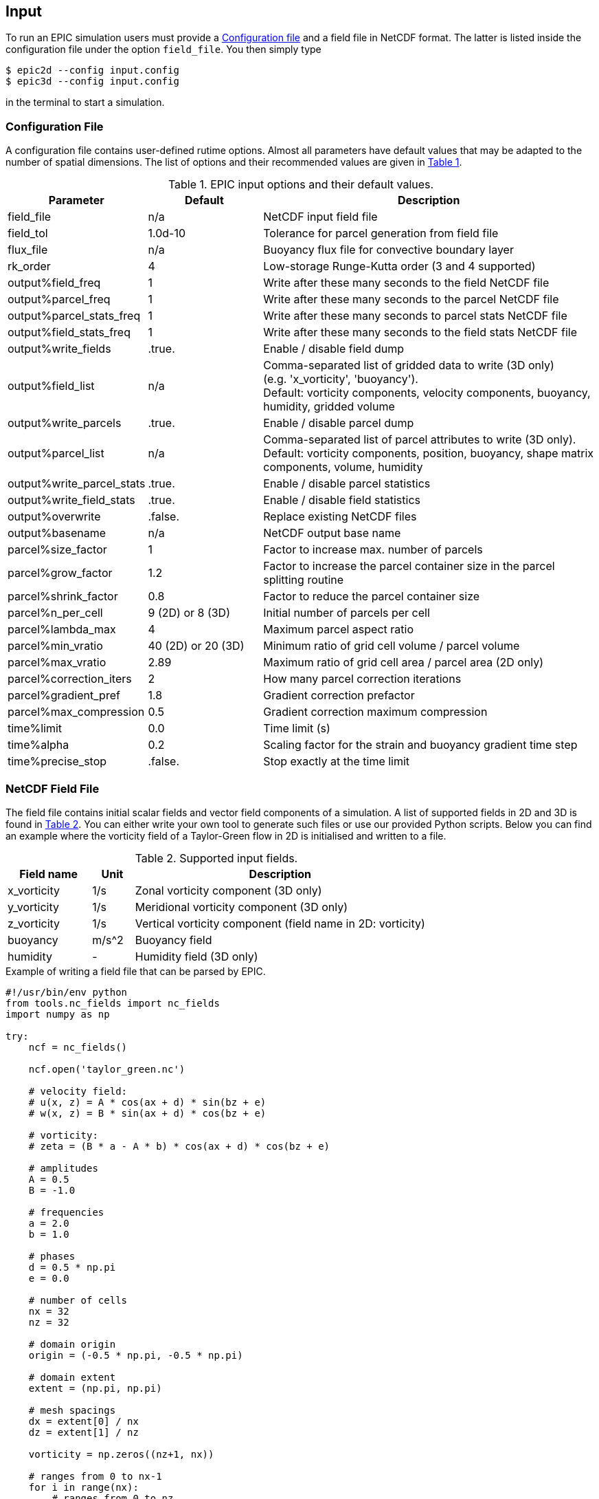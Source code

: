 == Input
To run an EPIC simulation users must provide a <<sec_config_file>> and a field file in NetCDF format. The latter
is listed inside the configuration file under the option `field_file`. You then simply type
----
$ epic2d --config input.config
$ epic3d --config input.config
----
in the terminal to start a simulation.


=== Configuration File
[#sec_config_file, reftext=Configuration file]
A configuration file contains user-defined rutime options. Almost all parameters
have default values that may be adapted to the number of spatial dimensions. The list of options and their
recommended values are given in <<tab_configure_file>>.


.EPIC input options and their default values.
[#tab_configure_file, reftext=Table {counter:tab-cnt}]
[cols="1,2,6"]
|===
|Parameter                  |Default                |Description

|field_file                 |n/a                    |NetCDF input field file
|field_tol                  |1.0d-10                |Tolerance for parcel generation from field file

|flux_file                  |n/a                    |Buoyancy flux file for convective boundary layer

|rk_order                   |4                      |Low-storage Runge-Kutta order (3 and 4 supported)

|output%field_freq          |1                      |Write after these many seconds to the field NetCDF file
|output%parcel_freq         |1                      |Write after these many seconds to the parcel NetCDF file
|output%parcel_stats_freq   |1                      |Write after these many seconds to parcel stats NetCDF file
|output%field_stats_freq    |1                      |Write after these many seconds to the field stats NetCDF file
|output%write_fields        |.true.                 |Enable / disable field dump
|output%field_list          |n/a                    |Comma-separated list of gridded data to write (3D only) +
                                                     (e.g. 'x_vorticity', 'buoyancy'). +
                                                     Default:  vorticity components, velocity components, buoyancy,
                                                     humidity, gridded volume
|output%write_parcels       |.true.                 |Enable / disable parcel dump
|output%parcel_list         |n/a                    |Comma-separated list of parcel attributes to write (3D only). +
                                                     Default:  vorticity components, position, buoyancy, shape
                                                     matrix components, volume, humidity
|output%write_parcel_stats  |.true.                 |Enable / disable parcel statistics
|output%write_field_stats   |.true.                 |Enable / disable field statistics
|output%overwrite           |.false.                |Replace existing NetCDF files
|output%basename            |n/a                    |NetCDF output base name

|parcel%size_factor         |1                      |Factor to increase max. number of parcels
|parcel%grow_factor         |1.2                    |Factor to increase the parcel container
                                                     size in the parcel splitting routine
|parcel%shrink_factor       |0.8                    |Factor to reduce the parcel container size
|parcel%n_per_cell          |9 (2D) or 8 (3D)       |Initial number of parcels per cell
|parcel%lambda_max          |4                      |Maximum parcel aspect ratio
|parcel%min_vratio          |40 (2D) or 20 (3D)     |Minimum ratio of grid cell volume / parcel volume
|parcel%max_vratio          |2.89                   |Maximum ratio of grid cell area / parcel area (2D only)
|parcel%correction_iters    |2                      |How many parcel correction iterations
|parcel%gradient_pref       |1.8                    |Gradient correction prefactor
|parcel%max_compression     |0.5                    |Gradient correction maximum compression

|time%limit                 |0.0                    |Time limit (s)
|time%alpha                 |0.2                    |Scaling factor for the strain and buoyancy gradient time step
|time%precise_stop          |.false.                |Stop exactly at the time limit

|===

=== NetCDF Field File
The field file contains initial scalar fields and vector field components of a simulation. A list of supported
fields in 2D and 3D is found in <<tab_supported_input_fields>>. You can either write
your own tool to generate such files or use our provided Python scripts. Below you can find an example where the
vorticity field of a Taylor-Green flow in 2D is initialised and written to a file.

.Supported input fields.
[#tab_supported_input_fields, reftext=Table {counter:tab-cnt}]
[cols="2,1,7"]
|===
|Field name     |Unit   |Description

|x_vorticity    |1/s    |Zonal vorticity component (3D only)
|y_vorticity    |1/s    |Meridional vorticity component (3D only)
|z_vorticity    |1/s    |Vertical vorticity component (field name in 2D: vorticity)
|buoyancy       |m/s^2  |Buoyancy field
|humidity       |-      |Humidity field (3D only)
|===

.Example of writing a field file that can be parsed by EPIC.
```Python
#!/usr/bin/env python
from tools.nc_fields import nc_fields
import numpy as np

try:
    ncf = nc_fields()

    ncf.open('taylor_green.nc')

    # velocity field:
    # u(x, z) = A * cos(ax + d) * sin(bz + e)
    # w(x, z) = B * sin(ax + d) * cos(bz + e)

    # vorticity:
    # zeta = (B * a - A * b) * cos(ax + d) * cos(bz + e)

    # amplitudes
    A = 0.5
    B = -1.0

    # frequencies
    a = 2.0
    b = 1.0

    # phases
    d = 0.5 * np.pi
    e = 0.0

    # number of cells
    nx = 32
    nz = 32

    # domain origin
    origin = (-0.5 * np.pi, -0.5 * np.pi)

    # domain extent
    extent = (np.pi, np.pi)

    # mesh spacings
    dx = extent[0] / nx
    dz = extent[1] / nz

    vorticity = np.zeros((nz+1, nx))

    # ranges from 0 to nx-1
    for i in range(nx):
        # ranges from 0 to nz
        for j in range(nz+1):
            x = origin[0] + i * dx
            z = origin[1] + j * dz
            vorticity[j, i] = (B * a - A * b) * np.cos(a * x + d) * np.cos(b * z + e)

    # write all provided fields
    ncf.add_field('vorticity', vorticity, unit='1/s')

    ncf.add_box(origin, extent, [nx, nz])

    ncf.close()

except Exception as err:
    print(err)
```

=== NetCDF Parcel File
Instead of gridded fields, a simulation can also be started with a parcel distribution. A parcel NetCDF file must
contain the parcel shape components, their volume and position as well as either the vorticity components or
buoyancy. In non-dry mode, parcels further carry humidity. As for the gridded fields, we provide Python tools to
write such NetCDF files. Note that EPIC can only be started with parcels via the restart interface (see <<sec_restarting>>).

.Example of writing a parcel file that can be parsed by EPIC.
```Python
#!/usr/bin/env python
from tools.nc_parcels import nc_parcels

try:

    # domain
    origin = ...
    extent = ...
    ncells = ...


    ncp = nc_parcels()

    ncp.open('example_parcels.nc')

    ncp.add_box(origin, textent, ncells)

    # initialise parcel attributes with some meaningful input
    ...

    # write parcel attributes
    ncp.add_dataset('x_position', position[:, 0], unit='m')
    ncp.add_dataset('y_position', position[:, 1], unit='m')
    ncp.add_dataset('z_position', position[:, 2], unit='m')

    ncp.add_dataset('buoyancy', buoyancy, unit='m/s^2')

    ncp.add_dataset('humidity', humidity, unit='1')

    ncp.add_dataset('volume', volume, unit='m^3')

    ncp.add_dataset('x_vorticity', vorticity[:, 0], unit='1/s')
    ncp.add_dataset('y_vorticity', vorticity[:, 1], unit='1/s')
    ncp.add_dataset('z_vorticity', vorticity[:, 2], unit='1/s')

    ncp.add_dataset('B11', B[:, 0], unit='m^2')
    ncp.add_dataset('B12', B[:, 1], unit='m^2')
    ncp.add_dataset('B13', B[:, 2], unit='m^2')
    ncp.add_dataset('B22', B[:, 3], unit='m^2')
    ncp.add_dataset('B23', B[:, 4], unit='m^2')

    ncp.close()

except Exception as ex:
    print(ex)
```

[#sec_restarting]
=== Restarting
In order to restart EPIC use the restart option as follows
----
$ epic2d --config input.config --restart input.nc
$ epic3d --config input.config --restart input.nc
----
where `input.nc` is either a gridded field or parcel file. If the field file contains multiple time steps, the last
step is taken.
